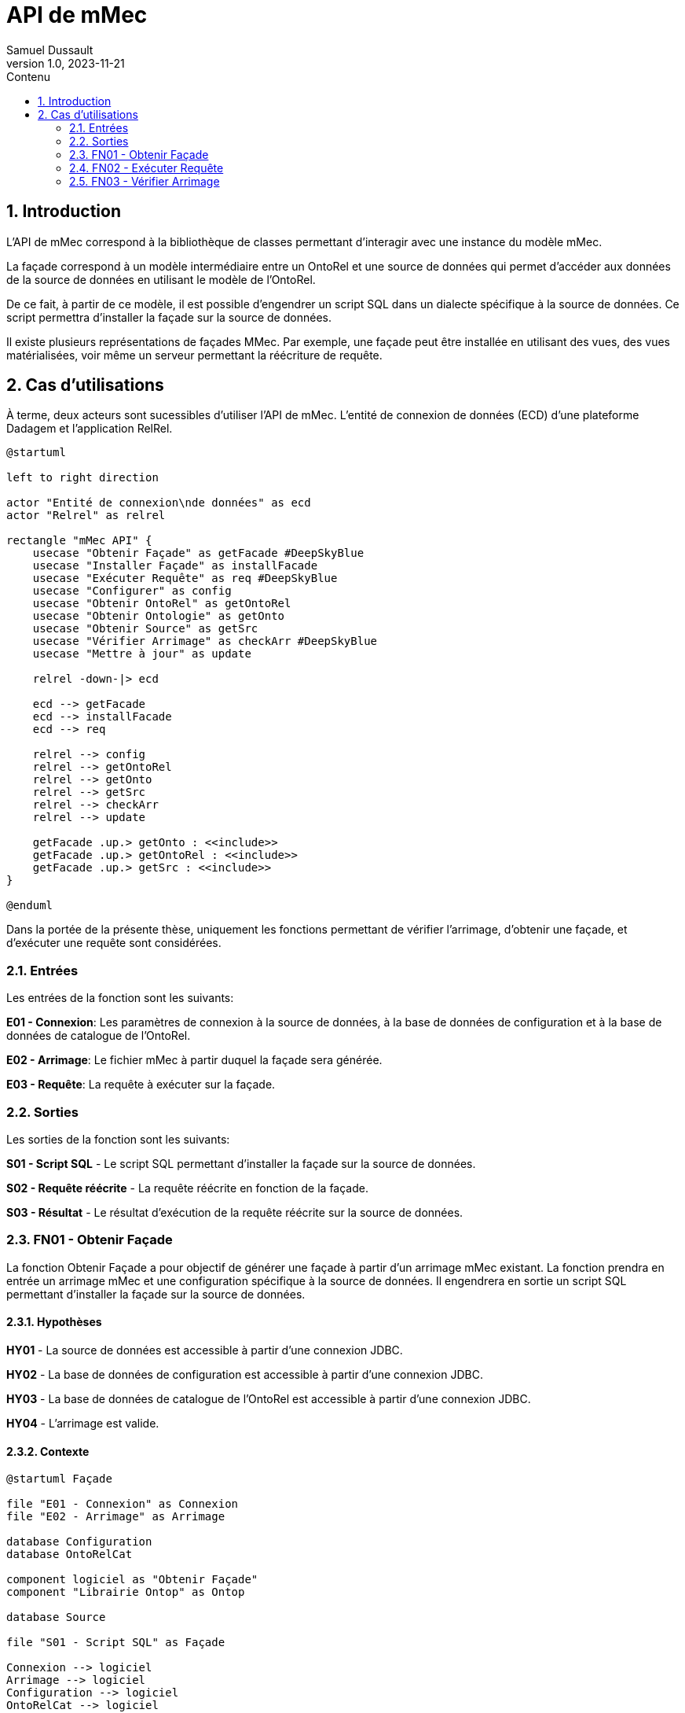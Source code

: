 = API de mMec
Samuel Dussault
v1.0, 2023-11-21
:toc:
:toc-placement: auto
:toc-title: Contenu
:sectnums:
:plantuml-format: svg
:imagesdir: fig

== Introduction
L'API de mMec correspond à la bibliothèque de classes permettant d'interagir avec une instance du modèle mMec.

La façade correspond à un modèle intermédiaire entre un OntoRel et une source de données qui permet d'accéder aux données de la source de données en utilisant le modèle de l'OntoRel.

De ce fait, à partir de ce modèle, il est possible d'engendrer un script SQL dans un dialecte spécifique à la source de données. Ce script permettra d'installer la façade sur la source de données.

Il existe plusieurs représentations de façades MMec. Par exemple, une façade peut être installée en utilisant des vues, des vues matérialisées, voir même un serveur permettant la réécriture de requête.

== Cas d'utilisations
À terme, deux acteurs sont sucessibles d'utiliser l'API de mMec. L'entité de connexion de données (ECD) d'une plateforme Dadagem et l'application RelRel.

// TODO: Mieux documenter les éléments qu'on retrouve comme "façade", "OntoRel", etc. Surtout au niveau de la structure.
// TODO: Changer les acteurs pour des systèmes
// TODO: Changer "obtenir" pour "synthétiser"
[plantuml, cas-utilisation, svg]
----
@startuml

left to right direction

actor "Entité de connexion\nde données" as ecd
actor "Relrel" as relrel

rectangle "mMec API" {
    usecase "Obtenir Façade" as getFacade #DeepSkyBlue
    usecase "Installer Façade" as installFacade
    usecase "Exécuter Requête" as req #DeepSkyBlue
    usecase "Configurer" as config
    usecase "Obtenir OntoRel" as getOntoRel
    usecase "Obtenir Ontologie" as getOnto
    usecase "Obtenir Source" as getSrc
    usecase "Vérifier Arrimage" as checkArr #DeepSkyBlue
    usecase "Mettre à jour" as update

    relrel -down-|> ecd

    ecd --> getFacade
    ecd --> installFacade
    ecd --> req

    relrel --> config
    relrel --> getOntoRel
    relrel --> getOnto
    relrel --> getSrc
    relrel --> checkArr
    relrel --> update

    getFacade .up.> getOnto : <<include>>
    getFacade .up.> getOntoRel : <<include>>
    getFacade .up.> getSrc : <<include>>
}

@enduml
----

Dans la portée de la présente thèse, uniquement les fonctions permettant de vérifier l'arrimage, d'obtenir une façade, et d'exécuter une requête sont considérées.

=== Entrées
Les entrées de la fonction sont les suivants:

*E01 - Connexion*: Les paramètres de connexion à la source de données, à la base de données de configuration et à la base de données de catalogue de l'OntoRel.

*E02 - Arrimage*: Le fichier mMec à partir duquel la façade sera générée.

*E03 - Requête*: La requête à exécuter sur la façade.

=== Sorties
Les sorties de la fonction sont les suivants:

*S01 - Script SQL* - Le script SQL permettant d'installer la façade sur la source de données.

*S02 - Requête réécrite* - La requête réécrite en fonction de la façade.

*S03 - Résultat* - Le résultat d'exécution de la requête réécrite sur la source de données.

=== FN01 - Obtenir Façade
La fonction Obtenir Façade a pour objectif de générer une façade à partir d'un arrimage mMec existant. La fonction prendra en entrée un arrimage mMec et une configuration spécifique à la source de données. Il engendrera en sortie un script SQL permettant d'installer la façade sur la source de données.

==== Hypothèses
*HY01* - La source de données est accessible à partir d'une connexion JDBC.

*HY02* - La base de données de configuration est accessible à partir d'une connexion JDBC.

*HY03* - La base de données de catalogue de l'OntoRel est accessible à partir d'une connexion JDBC.

*HY04* - L'arrimage est valide.

==== Contexte
[plantuml, contexte-obtenir-facade, svg]
----
@startuml Façade

file "E01 - Connexion" as Connexion
file "E02 - Arrimage" as Arrimage

database Configuration
database OntoRelCat

component logiciel as "Obtenir Façade"
component "Librairie Ontop" as Ontop

database Source

file "S01 - Script SQL" as Façade

Connexion --> logiciel
Arrimage --> logiciel
Configuration --> logiciel
OntoRelCat --> logiciel

logiciel -right-> Ontop
logiciel <-left- Ontop

logiciel -right-> Source
logiciel <-left- Source


logiciel --> Façade
@enduml
----

==== Comportement

L'objectif est d'utiliser les signatures définies à l'aide de R2RML pour créer un artefact d'arrimage qui puisse être installé sur la source de données. Notez qu'il n'est pas nécessaire d'accéder directement à la définition des signatures, puisqu'elles sont utilisées uniquement dans les fonctions de saturation de l'arrimage (non couvert par le présent algorithme, puisqu'inclus dans la fonction d'initialisation de Ontop).

// *      - SignPrototype :: La liste de prototypes de signatures utilisées dans l'arrimage.
// *      Chaque prototype correspond à une liste ordonnée de types et une liste d'identifiant de
// *      classes. Les types correspondent aux types des composants de signatures de ces classes.
// *      - CastFunctions :: Une liste de fonctions de conversion de types utilisées dans les
// *                         expressions d'arrimage. Chaque fonction possède un type d'entrée et un
// *                         type de sortie.
// *      - SignatureExpressions :: Une liste d'expression permettant d'obtenir des signatures dans
// *      la source de données. Chaque expression possède un identifiant,
// *      le texte de son implémentation et une instruction de
// *      désinstallation.
// *      - ClassExpressions :: Une liste d'expression permettant d'obtenir la façade d'une classe
// *      dans la source de données. Chaque expression possède un identifiant,
// *      le texte de son implémentation et une instruction de
// *      désinstallation.
// *      - ObjectPropertyExpressions :: Une liste d'expression permettant d'obtenir la façade d'une
// *      propriété d'objet dans la source de données. Chaque
// *      expression possède un identifiant, le texte de son
// *      implémentation et une instruction de désinstallation.
// *      - DataPropertyExpressions :: Une liste d'expression permettant d'obtenir la façade d'une
// *      propriété de données dans la source de données. Chaque
// *      expression possède un identifiant, le texte de son
// *      implémentation et une instruction de désinstallation.
// *      - DependencyGraph :: Le graphe de dépendances entre les éléments de l'OntoRel. Ce graphe
// *      permet de déterminer l'ordre d'installation et de désinstallation
// *      des éléments de la façade.

[plantuml, activite-obtenir-facade, svg]
----
@startuml ActiviteObtenirFaçade

start
:Obtenir la connexion aux bases de données;
:Initialiser Ontop;

partition "Prototypes de signatures" {
    :<latex> prototypes := \varnothing</latex>;
    while(<latex> for\ each\ class\ in\ getOntologyClasses(): </latex>)
        :<latex>classDef := getOntopDefinition(class)</latex>;

        while(<latex> for\ each\ unionDefinition\ in\ classDef: </latex>)
            :<latex>pTypes := typesInProjection(unionDefinition)</latex>;
            if(<latex>pTypes \notin prototypes</latex>) then (true)
                :<latex>prototypes := prototypes \cup \{cType\}</latex>;
            else (false)
            endif
        endwhile
    endwhile
}

partition "Fonctions de conversion et de vérification" {
    :<latex> cvFunc := \varnothing</latex>;
    while(<latex> for\ each\ datatypeProperty\ in\ getOntologyDatatypeProperty(): </latex>)
        :<latex>dpDef := getOntopDefinition(dpDef)</latex>;
        :<latex>cType := typesIn(classDef)</latex>;

        if(<latex>cType \notin prototypes</latex>) then (vrai)
            :<latex>prototypes := prototypes \cup \{cType\}</latex>;
        else (faux)
        endif
    endwhile
}

partition "Définition de classes" {
    :;
}

partition "Définition de propriétés d'objet" {
    :;
}

partition "Définition de propriétés de données" {
    :;
}

partition "Ordre d'installation" {
    :;
}

partition "Générer Script" {
    :;
}


stop

@enduml
----

Dans le diagramme d'activité ci-dessous, on trouve les fonctions suivantes:

- *pop* : Cette fonction permet d'obtenir et de retirer le premier élément d'une liste.
- *getSignatures* : Cette fonction permet d'obtenir la liste des signatures définies dans l'arrimage.
- *typesIn* : Cette fonction permet d'obtenir la liste ordonnée des types de chacun des composants d'une signature.

=== FN02 - Exécuter Requête
La fonction Exécution de requête a pour objectif d'exécuter une requête sur une façade. La fonction prendra en entrée une requête et une configuration spécifique à la source de données. Elle engendrera en sortie une requête réécrite et le résultat de la requête réécrite. Voici le contexte de la fonction.

[plantuml, contexte-decompte, svg]
----
@startuml DécompteSélection

file Connexion
file Arrimage
file Requête

component logiciel as "Exécuter Requête"

database Source

file RequêteRéécrite as "Requête réécrite"
file Résultat

Connexion --> logiciel
Arrimage --> logiciel
Requête --> logiciel

logiciel -right-> Source
logiciel <-left- Source

logiciel --> RequêteRéécrite
logiciel --> Résultat
@enduml
----

=== FN03 - Vérifier Arrimage

